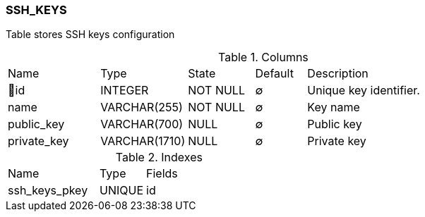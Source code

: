 [[t-ssh-keys]]
=== SSH_KEYS

Table stores SSH keys configuration

.Columns
[cols="18,17,13,10,42a"]
|===
|Name|Type|State|Default|Description
|🔑id
|INTEGER
|NOT NULL
|∅
|Unique key identifier. 

|name
|VARCHAR(255)
|NOT NULL
|∅
|Key name

|public_key
|VARCHAR(700)
|NULL
|∅
|Public key

|private_key
|VARCHAR(1710)
|NULL
|∅
|Private key
|===

.Indexes
[cols="30,15,55a"]
|===
|Name|Type|Fields
|ssh_keys_pkey
|UNIQUE
|id

|===
